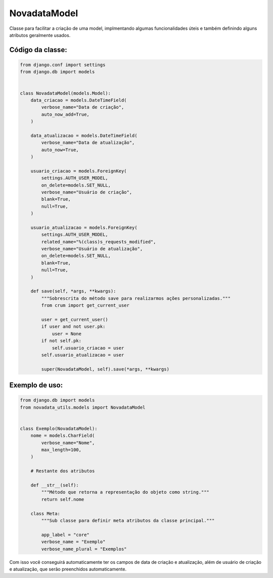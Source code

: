 =============
NovadataModel
=============

Classe para facilitar a criação de uma model, implmentando algumas funcionalidades úteis
e também definindo alguns atributos geralmente usados.

Código da classe:
=================

.. code-block:: python

    from django.conf import settings
    from django.db import models


    class NovadataModel(models.Model):
        data_criacao = models.DateTimeField(
            verbose_name="Data de criação",
            auto_now_add=True,
        )

        data_atualizacao = models.DateTimeField(
            verbose_name="Data de atualização",
            auto_now=True,
        )

        usuario_criacao = models.ForeignKey(
            settings.AUTH_USER_MODEL,
            on_delete=models.SET_NULL,
            verbose_name="Usuário de criação",
            blank=True,
            null=True,
        )

        usuario_atualizacao = models.ForeignKey(
            settings.AUTH_USER_MODEL,
            related_name="%(class)s_requests_modified",
            verbose_name="Usuário de atualização",
            on_delete=models.SET_NULL,
            blank=True,
            null=True,
        )

        def save(self, *args, **kwargs):
            """Sobrescrita do método save para realizarmos ações personalizadas."""
            from crum import get_current_user

            user = get_current_user()
            if user and not user.pk:
                user = None
            if not self.pk:
                self.usuario_criacao = user
            self.usuario_atualizacao = user

            super(NovadataModel, self).save(*args, **kwargs)

Exemplo de uso:
===============

.. code-block:: python

    from django.db import models
    from novadata_utils.models import NovadataModel


    class Exemplo(NovadataModel):
        nome = models.CharField(
            verbose_name="Nome",
            max_length=100,
        )

        # Restante dos atributos

        def __str__(self):
            """Método que retorna a representação do objeto como string."""
            return self.nome

        class Meta:
            """Sub classe para definir meta atributos da classe principal."""

            app_label = "core"
            verbose_name = "Exemplo"
            verbose_name_plural = "Exemplos"

Com isso você conseguirá automaticamente ter os campos de data de criação e atualização,
além de usuário de criação e atualização, que serão preenchidos automaticamente.

.. seealso::

    Usar a classe NovadataModel gera uma herança, ou seja, a sua classe Exemplo herda
    de NovadataModel, ficando vinculada a ela, isso nem sempre é o desejado, por isso,
    você pode herdar da ``AbstractNovadataModel``, que não gera uma herança, mas sim
    uma cópia dos atributos, veja mais sobre ela na próxima página.
